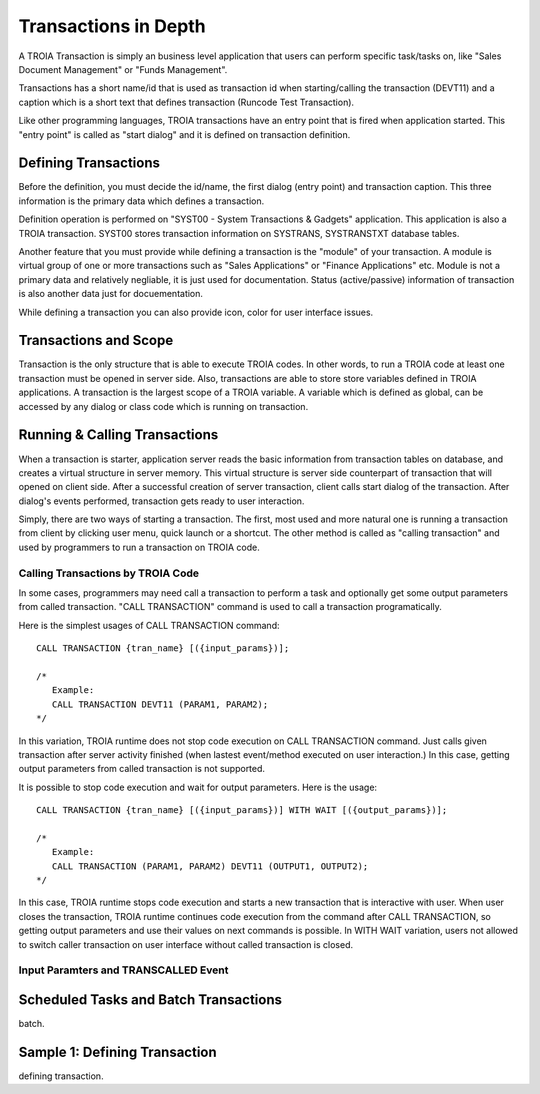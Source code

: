 

=======================
Transactions in Depth
=======================

A TROIA Transaction is simply an business level application that users can perform specific task/tasks on, like "Sales Document Management" or "Funds Management".

Transactions has a short name/id that is used as transaction id when starting/calling the transaction (DEVT11) and a caption which is a short text that defines transaction (Runcode Test Transaction).

Like other programming languages, TROIA transactions have an entry point that is fired when application started. This "entry point" is called as "start dialog" and it is defined on transaction definition.

Defining Transactions
---------------------

Before the definition, you must decide the id/name, the first dialog (entry point) and transaction caption. This three information is the primary data which defines a transaction.

Definition operation is performed on "SYST00 - System Transactions & Gadgets" application. This application is also a TROIA transaction. SYST00 stores transaction information on SYSTRANS, SYSTRANSTXT database tables.

Another feature that you must provide while defining a transaction is the "module" of your transaction. A module is virtual group of one or more transactions such as "Sales Applications" or "Finance Applications" etc. Module is not a primary data and relatively negliable, it is just used for documentation. Status (active/passive) information of transaction is also another data  just for docuementation.

While defining a transaction you can also provide icon, color for user interface issues.
	
	
Transactions and Scope
----------------------

Transaction is the only structure that is able to execute TROIA codes. In other words, to run a TROIA code at least one transaction must be opened in server side. Also, transactions are able to store store variables defined in TROIA applications. A transaction is the largest scope of a TROIA variable. A variable which is defined as global, can be accessed by any dialog or class code which is running on transaction.


Running & Calling Transactions
------------------------------

When a transaction is starter, application server reads the basic information from transaction tables on database, and creates a virtual structure in server memory. This virtual structure is server side counterpart of transaction that will opened on client side. After a successful creation of server transaction, client calls start dialog of the transaction. After dialog's events performed, transaction gets ready to user interaction. 

Simply, there are two ways of starting a transaction. The first, most used and more natural one is running a transaction from client by clicking user menu, quick launch or a shortcut. The other method is called as "calling transaction" and used by programmers to run a transaction on TROIA code.


Calling Transactions by TROIA Code
==================================

In some cases, programmers may need call a transaction to perform a task and optionally get some output parameters from called transaction. "CALL TRANSACTION" command is used to call a transaction programatically.

Here is the simplest usages of CALL TRANSACTION command:

::

	CALL TRANSACTION {tran_name} [({input_params})];
	
	/* 
	   Example:
	   CALL TRANSACTION DEVT11 (PARAM1, PARAM2);
	*/
	
In this variation, TROIA runtime does not stop code execution on CALL TRANSACTION command. Just calls given transaction after server activity finished (when lastest event/method executed on user interaction.) In this case, getting output parameters from called transaction is not supported.


It is possible to stop code execution and wait for output parameters. Here is the usage:

::

	CALL TRANSACTION {tran_name} [({input_params})] WITH WAIT [({output_params})];
	
	/* 
	   Example:
	   CALL TRANSACTION (PARAM1, PARAM2) DEVT11 (OUTPUT1, OUTPUT2);
	*/
	
In this case, TROIA runtime stops code execution and starts a new transaction that is interactive with user. When user closes the transaction, TROIA runtime continues code execution from the command after CALL TRANSACTION, so getting output parameters and use their values on next commands is possible. In WITH WAIT variation, users not allowed to switch caller transaction on user interface without called transaction is closed.


Input Paramters and TRANSCALLED Event
=====================================
	

Scheduled Tasks and Batch Transactions
--------------------------------------
batch.

Sample 1: Defining Transaction
------------------------------
defining transaction.
	

